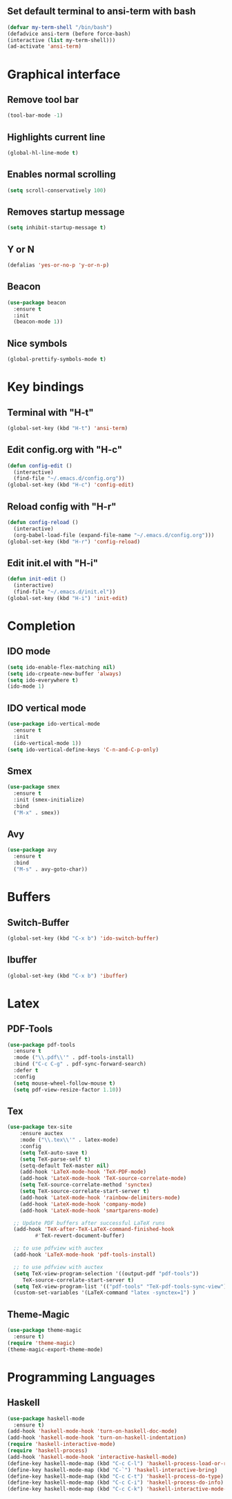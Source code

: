 ** Set default terminal to ansi-term with bash
#+BEGIN_SRC emacs-lisp
(defvar my-term-shell "/bin/bash")
(defadvice ansi-term (before force-bash)
(interactive (list my-term-shell)))
(ad-activate 'ansi-term)
#+END_SRC

* Graphical interface
** Remove tool bar
#+BEGIN_SRC emacs-lisp
(tool-bar-mode -1)
#+END_SRC
** Highlights current line 
#+BEGIN_SRC emacs-lisp
(global-hl-line-mode t)
#+END_SRC
** Enables normal scrolling
#+BEGIN_SRC emacs-lisp
(setq scroll-conservatively 100)
#+END_SRC
** Removes startup message
#+BEGIN_SRC emacs-lisp
(setq inhibit-startup-message t)
#+END_SRC

** Y or N
#+BEGIN_SRC emacs-lisp
(defalias 'yes-or-no-p 'y-or-n-p)
#+END_SRC
** Beacon
#+BEGIN_SRC emacs-lisp
(use-package beacon
  :ensure t
  :init
  (beacon-mode 1))
#+END_SRC
** Nice symbols
#+BEGIN_SRC emacs-lisp
(global-prettify-symbols-mode t)
#+END_SRC
 
* Key bindings
** Terminal with "H-t"
#+BEGIN_SRC emacs-lisp
(global-set-key (kbd "H-t") 'ansi-term)
#+END_SRC

** Edit config.org with "H-c"
#+BEGIN_SRC emacs-lisp
(defun config-edit ()
  (interactive)
  (find-file "~/.emacs.d/config.org"))
(global-set-key (kbd "H-c") 'config-edit)
#+END_SRC

** Reload config with "H-r"
#+BEGIN_SRC emacs-lisp
(defun config-reload ()
  (interactive)
  (org-babel-load-file (expand-file-name "~/.emacs.d/config.org")))
(global-set-key (kbd "H-r") 'config-reload)
#+END_SRC

** Edit init.el with "H-i"
#+BEGIN_SRC emacs-lisp
(defun init-edit ()
  (interactive)
  (find-file "~/.emacs.d/init.el"))
(global-set-key (kbd "H-i") 'init-edit)
#+END_SRC

* Completion
** IDO mode
#+BEGIN_SRC emacs-lisp
(setq ido-enable-flex-matching nil)
(setq ido-crpeate-new-buffer 'always)
(setq ido-everywhere t)
(ido-mode 1)
#+END_SRC

** IDO vertical mode
#+BEGIN_SRC emacs-lisp
(use-package ido-vertical-mode
  :ensure t
  :init
  (ido-vertical-mode 1))
(setq ido-vertical-define-keys 'C-n-and-C-p-only)
#+END_SRC
** Smex
#+BEGIN_SRC emacs-lisp
(use-package smex
  :ensure t
  :init (smex-initialize)
  :bind 
  ("M-x" . smex))
#+END_SRC
** Avy
#+BEGIN_SRC emacs-lisp
(use-package avy
  :ensure t
  :bind
  ("M-s" . avy-goto-char))
#+END_SRC
* Buffers
** Switch-Buffer
#+BEGIN_SRC emacs-lisp
(global-set-key (kbd "C-x b") 'ido-switch-buffer)
#+END_SRC

** Ibuffer
#+BEGIN_SRC emacs-lisp
(global-set-key (kbd "C-x b") 'ibuffer)
#+END_SRC

* Latex
** PDF-Tools
#+BEGIN_SRC emacs-lisp
(use-package pdf-tools
  :ensure t
  :mode ("\\.pdf\\'" . pdf-tools-install)
  :bind ("C-c C-g" . pdf-sync-forward-search)
  :defer t
  :config
  (setq mouse-wheel-follow-mouse t)
  (setq pdf-view-resize-factor 1.10))
#+END_SRC
** Tex
#+BEGIN_SRC emacs-lisp
(use-package tex-site
    :ensure auctex
    :mode ("\\.tex\\'" . latex-mode)
    :config
    (setq TeX-auto-save t)
    (setq TeX-parse-self t)
    (setq-default TeX-master nil)
    (add-hook 'LaTeX-mode-hook 'TeX-PDF-mode)
    (add-hook 'LateX-mode-hook 'TeX-source-correlate-mode)
    (setq TeX-source-correlate-method 'synctex)
    (setq TeX-source-correlate-start-server t)
    (add-hook 'LateX-mode-hook 'rainbow-delimiters-mode)
    (add-hook 'LateX-mode-hook 'company-mode)
    (add-hook 'LateX-mode-hook 'smartparens-mode)

  ;; Update PDF buffers after successful LaTeX runs
  (add-hook 'TeX-after-TeX-LaTeX-command-finished-hook
	     #'TeX-revert-document-buffer)

  ;; to use pdfview with auctex
  (add-hook 'LaTeX-mode-hook 'pdf-tools-install)

  ;; to use pdfview with auctex
  (setq TeX-view-program-selection '((output-pdf "pdf-tools"))
	 TeX-source-correlate-start-server t)
  (setq TeX-view-program-list '(("pdf-tools" "TeX-pdf-tools-sync-view"))))
  (custom-set-variables '(LaTeX-command "latex -synctex=1") )
#+END_SRC
** Theme-Magic
#+BEGIN_SRC emacs-lisp
(use-package theme-magic
  :ensure t)
(require 'theme-magic)
(theme-magic-export-theme-mode)
#+END_SRC
* Programming Languages
** Haskell
#+BEGIN_SRC emacs-lisp
(use-package haskell-mode
  :ensure t)
(add-hook 'haskell-mode-hook 'turn-on-haskell-doc-mode)
(add-hook 'haskell-mode-hook 'turn-on-haskell-indentation)
(require 'haskell-interactive-mode)
(require 'haskell-process)
(add-hook 'haskell-mode-hook 'interactive-haskell-mode)
(define-key haskell-mode-map (kbd "C-c C-l") 'haskell-process-load-or-reload)
(define-key haskell-mode-map (kbd "C-`") 'haskell-interactive-bring)
(define-key haskell-mode-map (kbd "C-c C-t") 'haskell-process-do-type)
(define-key haskell-mode-map (kbd "C-c C-i") 'haskell-process-do-info)
(define-key haskell-mode-map (kbd "C-c C-k") 'haskell-interactive-mode-clear)
#+END_SRC
